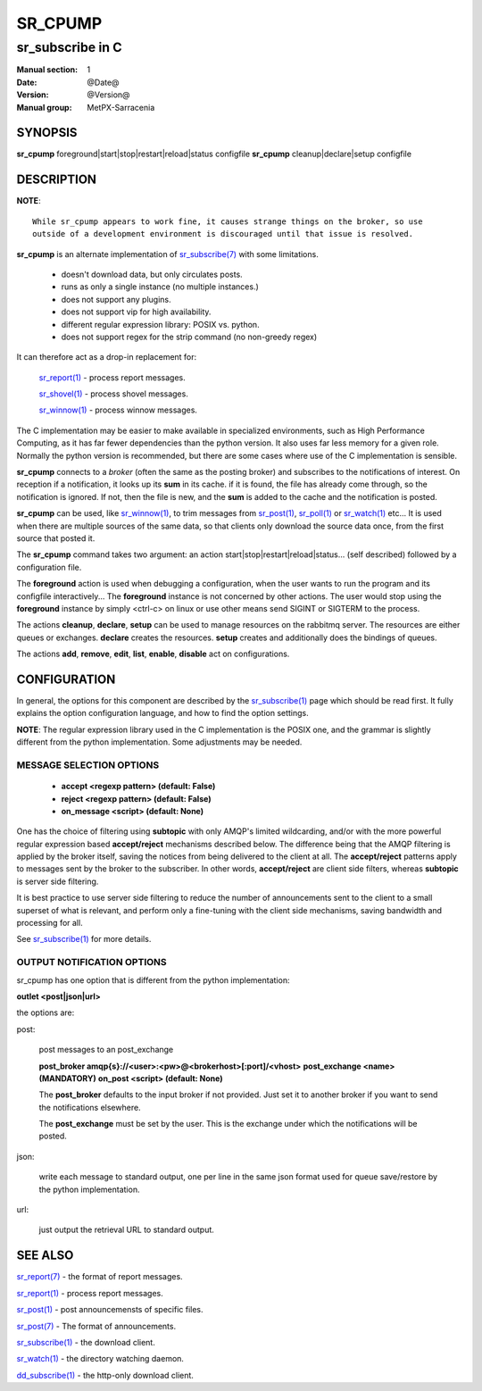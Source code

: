 ==========
 SR_CPUMP 
==========

-----------------
sr_subscribe in C
-----------------

:Manual section: 1 
:Date: @Date@
:Version: @Version@
:Manual group: MetPX-Sarracenia

SYNOPSIS
========

**sr_cpump** foreground|start|stop|restart|reload|status configfile
**sr_cpump** cleanup|declare|setup configfile

DESCRIPTION
===========

**NOTE**::

   While sr_cpump appears to work fine, it causes strange things on the broker, so use
   outside of a development environment is discouraged until that issue is resolved.
 
**sr_cpump** is an alternate implementation of `sr_subscribe(7) <sr_subscribe.1.html>`_ 
with some limitations.  

 - doesn't download data, but only circulates posts.
 - runs as only a single instance (no multiple instances.) 
 - does not support any plugins.
 - does not support vip for high availability.
 - different regular expression library: POSIX vs. python.
 - does not support regex for the strip command (no non-greedy regex)

It can therefore act as a drop-in replacement for:

   `sr_report(1) <sr_report.1.html>`_ - process report messages.

   `sr_shovel(1) <sr_shovel.1.html>`_ - process shovel messages.

   `sr_winnow(1) <sr_winnow.1.html>`_ - process winnow messages.

The C implementation may be easier to make available in specialized environments, 
such as High Performance Computing, as it has far fewer dependencies than the python version.
It also uses far less memory for a given role.  Normally the python version 
is recommended, but there are some cases where use of the C implementation is sensible.

**sr_cpump** connects to a *broker* (often the same as the posting broker)
and subscribes to the notifications of interest. On reception if a notification,
it looks up its **sum** in its cache.  if it is found, the file has already come through,
so the notification is ignored. If not, then the file is new, and the **sum** is added 
to the cache and the notification is posted.  

**sr_cpump** can be used, like `sr_winnow(1) <sr_winnow.1.html>`_,  to trim messages 
from `sr_post(1) <sr_post.1.html>`_, `sr_poll(1) <sr_poll.1.html>`_  
or `sr_watch(1) <sr_watch.1.html>`_  etc... It is used when there are multiple 
sources of the same data, so that clients only download the source data once, from 
the first source that posted it.

The **sr_cpump** command takes two argument: an action start|stop|restart|reload|status... (self described)
followed by a configuration file.

The **foreground** action is used when debugging a configuration, when the user wants to 
run the program and its configfile interactively...   The **foreground** instance 
is not concerned by other actions.  The user would stop using the **foreground** instance 
by simply <ctrl-c> on linux or use other means send SIGINT or SIGTERM to the process.

The actions **cleanup**, **declare**, **setup** can be used to manage resources on
the rabbitmq server. The resources are either queues or exchanges. **declare** creates
the resources. **setup** creates and additionally does the bindings of queues.

The actions **add**, **remove**, **edit**, **list**, **enable**, **disable** act
on configurations.

CONFIGURATION
=============

In general, the options for this component are described by 
the `sr_subscribe(1) <sr_subscribe.1.html>`_  page which should be read first.
It fully explains the option configuration language, and how to find
the option settings.

**NOTE**: The regular expression library used in the C implementation is the POSIX
one, and the grammar is slightly different from the python implementation.  Some
adjustments may be needed.


MESSAGE SELECTION OPTIONS
-------------------------

 - **accept        <regexp pattern> (default: False)** 
 - **reject        <regexp pattern> (default: False)** 
 - **on_message            <script> (default: None)** 

One has the choice of filtering using  **subtopic**  with only AMQP's limited 
wildcarding, and/or with the more powerful regular expression based  **accept/reject**  
mechanisms described below.  The difference being that the AMQP filtering is 
applied by the broker itself, saving the notices from being delivered to the 
client at all. The  **accept/reject**  patterns apply to messages sent by the 
broker to the subscriber.  In other words,  **accept/reject**  are client 
side filters, whereas  **subtopic**  is server side filtering.  

It is best practice to use server side filtering to reduce the number of 
announcements sent to the client to a small superset of what is relevant, and 
perform only a fine-tuning with the client side mechanisms, saving bandwidth 
and processing for all.

See `sr_subscribe(1) <sr_subscribe.1.html>`_  for more details.

 
OUTPUT NOTIFICATION OPTIONS
---------------------------

sr_cpump has one option that is different from the python implementation:

**outlet  <post|json|url>**

the options are:

post:

  post messages to an post_exchange
  
  **post_broker amqp{s}://<user>:<pw>@<brokerhost>[:port]/<vhost>**
  **post_exchange     <name>         (MANDATORY)** 
  **on_post           <script>       (default: None)** 
  
  The **post_broker** defaults to the input broker if not provided.
  Just set it to another broker if you want to send the notifications
  elsewhere.
  
  The **post_exchange** must be set by the user. This is the exchange under
  which the notifications will be posted.
  
json:
 
  write each message to standard output, one per line in the same json format used for 
  queue save/restore by the python implementation.

url:

  just output the retrieval URL to standard output.


SEE ALSO
========

`sr_report(7) <sr_report.7.html>`_ - the format of report messages.

`sr_report(1) <sr_report.1.html>`_ - process report messages.

`sr_post(1) <sr_post.1.html>`_ - post announcemensts of specific files.

`sr_post(7) <sr_post.7.html>`_ - The format of announcements.

`sr_subscribe(1) <sr_subscribe.1.html>`_ - the download client.

`sr_watch(1) <sr_watch.1.html>`_ - the directory watching daemon.

`dd_subscribe(1) <dd_subscribe.1.html>`_ - the http-only download client.
